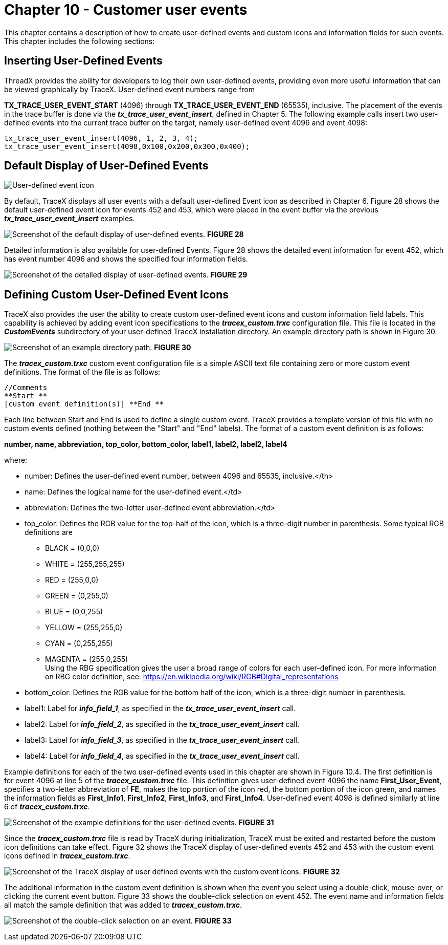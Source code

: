 ////

 Copyright (c) Microsoft
 Copyright (c) 2024-present Eclipse ThreadX contributors
 
 This program and the accompanying materials are made available 
 under the terms of the MIT license which is available at
 https://opensource.org/license/mit.
 
 SPDX-License-Identifier: MIT
 
 Contributors: 
     * Frédéric Desbiens - Initial AsciiDoc version.

////

= Chapter 10 - Customer user events
:description: This chapter contains a description of how to create user-defined events and custom icons and information fields for such events.

This chapter contains a description of how to create user-defined events and custom icons and information fields for such events. This chapter includes the following sections:

== Inserting User-Defined Events

ThreadX provides the ability for developers to log their own user-defined events, providing even more useful information that can be viewed graphically by TraceX. User-defined event numbers range from

*TX_TRACE_USER_EVENT_START* (4096) through *TX_TRACE_USER_EVENT_END* (65535), inclusive. The placement of
the events in the trace buffer is done via the *_tx_trace_user_event_insert_*, defined in Chapter 5. The
following example calls insert two user-defined events into the current trace buffer on the target, namely user-defined event 4096 and event 4098:

[,c]
----
tx_trace_user_event_insert(4096, 1, 2, 3, 4);
tx_trace_user_event_insert(4098,0x100,0x200,0x300,0x400);
----

== Default Display of User-Defined Events

image::./media/user-guide/tx-events/image0.png[User-defined event icon]

By default, TraceX displays all user events with a default user-defined Event icon as described in Chapter 6. Figure 28 shows the default user-defined event icon for events 452 and 453, which were placed in the event buffer via the previous
*_tx_trace_user_event_insert_* examples.

image:./media/user-guide/10.1.png[Screenshot of the default display of user-defined events.]
*FIGURE 28*

Detailed information is also available for user-defined Events. Figure 28 shows the detailed event information for event 452, which has event number 4096 and shows the specified four information fields.

image:./media/user-guide/10.2.png[Screenshot of the detailed display of user-defined events.]
*FIGURE 29*

== Defining Custom User-Defined Event Icons

TraceX also provides the user the ability to create custom user-defined event icons and custom information field labels. This capability is achieved by adding event icon specifications to the *_tracex_custom.trxc_* configuration file. This file is located in the *_CustomEvents_* subdirectory of your user-defined TraceX installation directory. An example directory path is shown in Figure 30.

image:./media/user-guide/custom_events_folder.png[Screenshot of an example directory path.]
*FIGURE 30*

The *_tracex_custom.trxc_* custom event configuration file is a simple ASCII text file containing zero or more custom event definitions. The format of the file is as follows:

[,c]
----
//Comments
**Start **
[custom event definition(s)] **End **
----

Each line between Start and End is used to define a single custom event. TraceX provides a template version of this file with no custom events defined (nothing between the "Start" and "End" labels). The
format of a custom event definition is as follows:

*number, name, abbreviation, top_color, bottom_color, label1, label2, label2, label4*

where:

* number: Defines the user-defined event number, between 4096 and 65535, inclusive.</th>
* name: Defines the logical name for the user-defined event.</td>
* abbreviation: Defines the two-letter user-defined event abbreviation.</td>
* top_color: Defines the RGB value for the top-half of the icon, which is a three-digit number in parenthesis. Some typical
RGB definitions are
 ** BLACK = (0,0,0)
 ** WHITE = (255,255,255)
 ** RED = (255,0,0)
 ** GREEN = (0,255,0)
 ** BLUE = (0,0,255)
 ** YELLOW = (255,255,0)
 ** CYAN = (0,255,255)
 ** MAGENTA = (255,0,255) +
Using the RBG specification gives the user a broad range of colors for each user-defined icon. For more information on RBG color definition, see: https://en.wikipedia.org/wiki/RGB#Digital_representations
* bottom_color: Defines the RGB value for the bottom half of the icon, which is a three-digit number in parenthesis.
* label1: Label for *_info_field_1_*, as specified in the *_tx_trace_user_event_insert_* call.
* label2: Label for *_info_field_2_*, as specified in the *_tx_trace_user_event_insert_* call.
* label3: Label for *_info_field_3_*, as specified in the *_tx_trace_user_event_insert_* call.
* label4: Label for *_info_field_4_*, as specified in the *_tx_trace_user_event_insert_* call.

Example definitions for each of the two user-defined events used in this chapter are shown in Figure 10.4. The first definition is for event 4096 at line 5 of the *_tracex_custom.trxc_* file. This definition gives user-defined event 4096 the name *First_User_Event*, specifies a two-letter abbreviation of *FE*, makes the top portion of the icon red, the bottom portion of the icon green, and names the information fields as *First_Info1*, *First_Info2*, *First_Info3*, and *First_Info4*. User-defined event 4098 is defined similarly at line 6 of *_tracex_custom.trxc_*.

image:./media/user-guide/10.4.png[Screenshot of the example definitions for the user-defined events.]
*FIGURE 31*

Since the *_tracex_custom.trxc_* file is read by TraceX during initialization, TraceX must be exited and restarted before the custom icon definitions can take effect. Figure 32 shows the TraceX display of user-defined events 452 and 453 with the custom event icons defined in *_tracex_custom.trxc_*.

image:./media/user-guide/10.5.png[Screenshot of the TraceX display of user defined events with the custom event icons.]
*FIGURE 32*

The additional information in the custom event definition is shown when the event you select using a double-click, mouse-over, or clicking the current event button. Figure 33 shows the double-click selection on event 452. The event name and information fields all match the sample definition that was added to *_tracex_custom.trxc_*.

image:./media/user-guide/10.6.png[Screenshot of the double-click selection on an event.]
*FIGURE 33*
